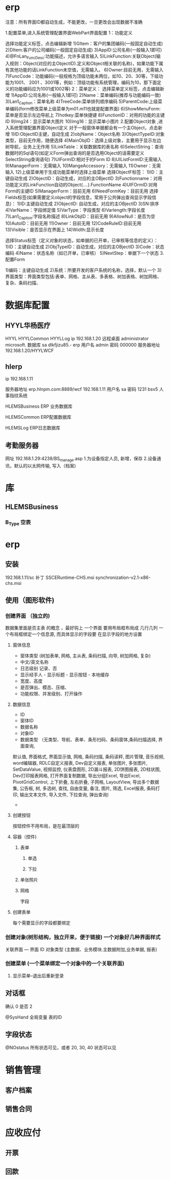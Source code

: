 * erp
注意：所有界面ID都自动生成，不能更改，一旦更改会出现数据不准确

1.配置菜单,进入系统管理配置界面WebPart界面配置
1：功能定义 

选择功能定义标签，点击编辑新增
1)GItem：客户的集团编码(一般固定自动生成)
2)DItem:客户的公司编码(一般固定自动生成)
3)AppID:公司名称(一般输入1即可)
4)@FnLan_FuncDesc:功能描述，允许多语言输入
5)LinkFunction:关联Object(输入规则：Object(对应的主ObjectID).定义和Object相关联的名称)，如果功能下属有其他功能的话LinkFunction未空值，无需输入。
6)Owner:目前无用，无需输入
7)FuncCode：功能编码(一般规格为顶级功能未两位，如10、20、30等，下级功能为1001、 2001 、3001等，例如：顶级功能有系统管理，编码为10，那下面定义的功能编码应为1001或1002等)
2：菜单定义：
选择菜单定义标签，点击编辑新增
1)AppID:公司名称(一般输入1即可)
2)Name：菜单编码(推荐与功能编码一致)
3)Lan1_Caption：菜单名称
4)TreeCode:菜单排列顺序编码
5)ParentCode:上级菜单编码(form修改菜单上级菜单为m01.m11也就是配置界面)
6)ShowMenuForm:菜单是否显示左边导航上
7)hotkey:菜单快捷键
8)FunctionID：对用的功能的主键ID
9)Img24：显示菜单大图片
10)Img16：显示菜单小图片 
2.配置Object对象 ,进入系统管理配置界面Object定义
对于一般窗体单据都会有一个主Object，点击新增
1)ID:ObjectID主键，自动生成
2)objName：Object名称
3)ObjectTypeID:对象类型，目前无作用，随便选择
4)MainObjID：选择上级对象，主要用于显示左边树导航，业务上无作用
5)LinkTable：关联数据库的表名称
6)SelectString：查询数据时的Sql语句(如定义Form弹出查询的是否选用Object的话需要定义SelectString查询语句)
7)UIFormID:相对于的Form ID
8)UIListFormID:无需输入
9)ManagerForm：无需输入
10)MangeAccessory：无需输入
11)Owner：无需输入
12)上级菜单用于生成功能菜单时选择上级菜单
 选择ObjectF标签：
1)ID：主键自动生成
2)ObjectID：自动生成，对应的主OBjectID
3)Functionname：对用功能定义的LinkFunction自动的Object(….).FunctionName
4)UIFOrmID:对用Form的主键ID
5)ManagerForm：目前无用
6)NeedFormKey：目前无用
选择Fields标签(如果需要定义object的字段信息，常用于公共弹出查询显示字段信息)：
1)ID:主键自动生成
2)ObjectID: 自动生成，对应的主OBjectID
3)SN:排序
4)VarName：字段绑定值
5)VarType：字段类型
6)Varlength:字段长度
7)Lan1_Caption:字段名称描述
8)LinkObjID：目前无用
9)AllowNull：是否为空
10)AutoID：目前无用
11)Owner：目前无用
12)CodeRuleID:目前无用
13)Visible：是否显示在界面上
14)Width:显示长度

选择Status标签（定义对象的状态，如单据的已开单，已审核等信息的定义）：
1)ID：主键自动生成
2)ObjTypeID：自动生成，对应的主OBjectID
3)Code：状态编码
4)Name：状态名称（如已开单，已审核）
5)NextStep：单据下一个状态
3.配置Form

1)编码：主键自动生成
2)系统：所要开发的客户系统的名称，选择，默认一个
3)界面类型：界面类型包括:表单、网格、主从表、多表格、树加表格、树加网格、复杂、条码扫描、
* 数据库配置
** HYYL华杨医疗 
   HYYL  HYYLCommon   HYYLLog
   ip 192.168.1.20
   远程桌面   administrator   microsoft.
   数据库 sa dlkfjizu85.-
   erp 用户名 admin 密码 000000
   服务器地址 192.168.1.20/HYYLWCF
** hlerp
   ip 192.168.1.11
   
   服务器地址 erp.hlnpm.com:8889/wcf
   192.168.1.11\hlnpm
   用户名 sa 密码 1231
   bsv5  人事指纹系统

   HLEMSBusiness  ERP 业务数据库

   HLEMSCommon  ERP配置数据库


HLEMSLog  ERP日志数据库
** 考勤服务器
  网址 192.168.1.29:4238/BS_manage.asp
  1.为设备指定人员, 新增，保存
  2.设备通讯，默认的以太网传输, 写入（档案)

* 库
** HLEMSBusiness
*** B_Type 空表
* erp 
** 安装
   192.168.1.11/sc
   补丁 SSCERuntime-CHS.msi
   synchronization-v2.1-x86-chs.msi
** 使用（图形软件)
*** 创建界面 （独立的)
    数据集里面是否主表 的概念 ，最好钩上
    一个界面 要用布局框布局成 几行几列
    一个布局框绑定一个信息源, 而具体显示的字段要 在显示字段的地方设置  
**** 窗体信息    
    - 窗体类型 (树加表单, 网格, 主从表, 条码扫描, 向导, 树加网格, 复杂)
    - 中文/英文名称
    - 日志级别 记录、否
    - 显示经手人 - 显示标题 - 显示按钮 - 本地缓存
    - 宽度、高度
    - 是否弹出、模态、压缩、
    - 功能权限、并发级别、打开操作
**** 数据信息
     - ID
     - 窗体ID
     - 数据名称
     - 对象ID
     - 数据类型 （无类型、导航、表单、条形扫码、条码窗体,条码扫描选择, 界面查询,
     默认值, 界面格式, 界面显示值, 网格, 条码扫描, 条码读秤, 图片管理, 音乐视频,
     word编辑器, RDLC自定义报表, Dev自定义报表, 单张图片, 多张图片, SetDataValue, 
     视频监控, 仪表盘图形, 2D漏斗报表, 2D饼图报表, 2D柱状图, Dev打印报表网格, 
     打开界面复制数据, 导出分组Excel, 导出Excel, PivotGridControl, 上下折叠, 左右折叠, 
子网格, LayoutView, 导出多个数据集, 公告板, 树, 多选树, 查找, 自由变量, 备注, 图片, 筛选, 
Excel报表, 条码打印, 输出文本文件, 导入文件, 下拉查询, 弹出查询)
     - 
**** 创建按钮
     按钮控件不用布局，是在最顶层的
**** 容器（控件)
***** 表单
****** 单选 
****** 下拉
***** 单张照片
***** 网格
      字段
**** 创建表单
     每个需要显示的字段都要绑定
*** 创建对象(树形结构，独立开来，便于链接) 一个对象好几种界面样式
    关联界面 --- 界面 ID
    对象类型 (主数据、业务模块.主数据附加,业务单据, 报表) 
*** 创建菜单 (一个菜单绑定一个对象中的一个关联界面)
**** 显示菜单--退出后重新登录
** 对话框 
确认 0
是否 2

@SysHand 全局变量 表的ID
** 字段状态
@NOstatus 所有状态可见，或者 20, 30, 40 状态可以见
* 销售管理
** 客户档案
** 销售合同
* 应收应付
** 开票 
** 回款
